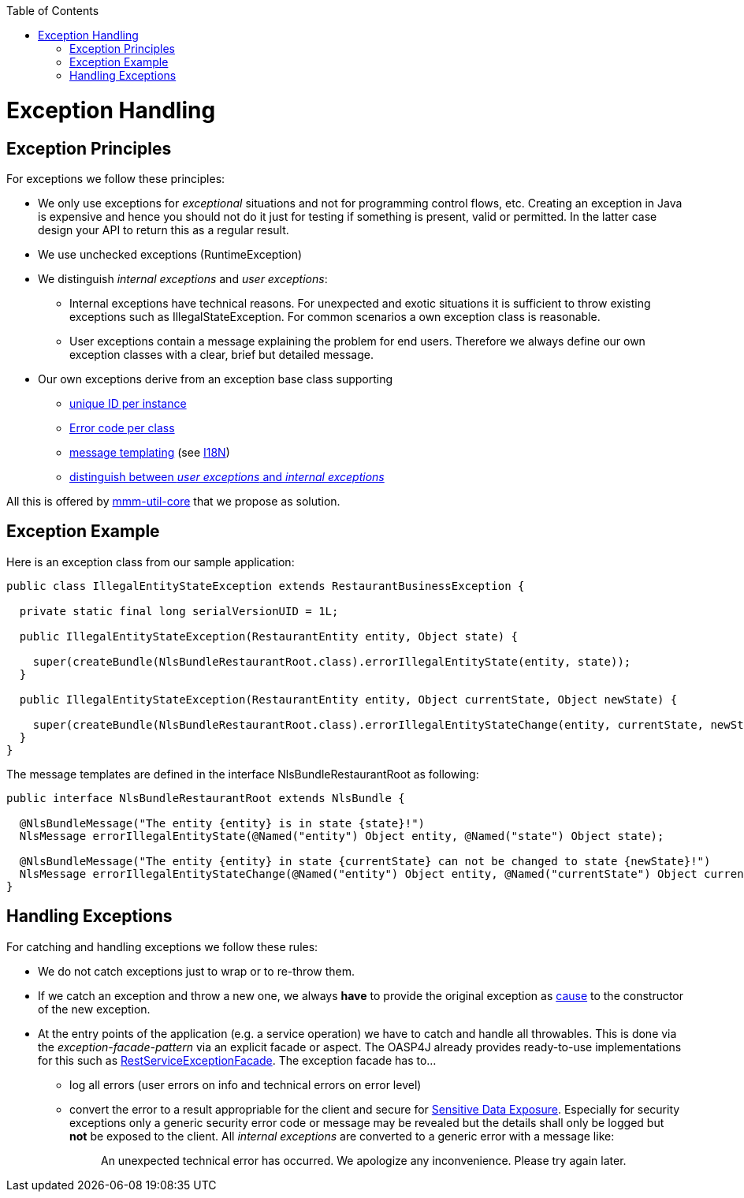 :toc:  macro
toc::[]

= Exception Handling


== Exception Principles
For exceptions we follow these principles:

* We only use exceptions for _exceptional_ situations and not for programming control flows, etc. Creating an exception in Java is expensive and hence you should not do it just for testing if something is present, valid or permitted. In the latter case design your API to return this as a regular result.
* We use unchecked exceptions (+RuntimeException+)
* We distinguish _internal exceptions_ and _user exceptions_:
** Internal exceptions have technical reasons. For unexpected and exotic situations it is sufficient to throw existing exceptions such as +IllegalStateException+. For common scenarios a own exception class is reasonable.
** User exceptions contain a message explaining the problem for end users. Therefore we always define our own exception classes with a clear, brief but detailed message.
* Our own exceptions derive from an exception base class supporting
** http://m-m-m.sourceforge.net/apidocs/net/sf/mmm/util/exception/api/NlsRuntimeException.html#getUuid%28%29[unique ID per instance]
** http://m-m-m.sourceforge.net/apidocs/net/sf/mmm/util/exception/api/NlsRuntimeException.html#getCode%28%29[Error code per class]
** http://m-m-m.sourceforge.net/apidocs/net/sf/mmm/util/exception/api/NlsThrowable.html#getNlsMessage%28%29[message templating] (see link:guide-i18n[I18N])
** http://m-m-m.sourceforge.net/apidocs/net/sf/mmm/util/exception/api/NlsRuntimeException.html#isForUser%28%29[distinguish between _user exceptions_ and _internal exceptions_]

All this is offered by http://m-m-m.sourceforge.net/apidocs/net/sf/mmm/util/exception/api/package-summary.html#documentation[mmm-util-core] that we propose as solution.

== Exception Example

Here is an exception class from our sample application:

[source,java]
--------
public class IllegalEntityStateException extends RestaurantBusinessException {

  private static final long serialVersionUID = 1L;

  public IllegalEntityStateException(RestaurantEntity entity, Object state) {

    super(createBundle(NlsBundleRestaurantRoot.class).errorIllegalEntityState(entity, state));
  }

  public IllegalEntityStateException(RestaurantEntity entity, Object currentState, Object newState) {

    super(createBundle(NlsBundleRestaurantRoot.class).errorIllegalEntityStateChange(entity, currentState, newState));
  }
}
--------

The message templates are defined in the interface +NlsBundleRestaurantRoot+ as following:

[source,java]
--------
public interface NlsBundleRestaurantRoot extends NlsBundle {

  @NlsBundleMessage("The entity {entity} is in state {state}!")
  NlsMessage errorIllegalEntityState(@Named("entity") Object entity, @Named("state") Object state);

  @NlsBundleMessage("The entity {entity} in state {currentState} can not be changed to state {newState}!")
  NlsMessage errorIllegalEntityStateChange(@Named("entity") Object entity, @Named("currentState") Object currentState, @Named("newState") Object newState);
}
--------

== Handling Exceptions
For catching and handling exceptions we follow these rules:

* We do not catch exceptions just to wrap or to re-throw them.
* If we catch an exception and throw a new one, we always *have* to provide the original exception as http://docs.oracle.com/javase/7/docs/api/java/lang/Throwable.html#getCause%28%29[cause] to the constructor of the new exception.
* At the entry points of the application (e.g. a service operation) we have to catch and handle all throwables. This is done via the _exception-facade-pattern_ via an explicit facade or aspect. The OASP4J already provides ready-to-use implementations for this such as https://github.com/oasp/oasp4j/blob/develop/oasp4j-rest/src/main/java/io/oasp/module/rest/service/impl/RestServiceExceptionFacade.java[RestServiceExceptionFacade]. The exception facade has to...
** log all errors (user errors on info and technical errors on error level)
** convert the error to a result appropriable for the client and secure for https://www.owasp.org/index.php/Top_10_2013-A6-Sensitive_Data_Exposure[Sensitive Data Exposure]. Especially for security exceptions only a generic security error code or message may be revealed but the details shall only be logged but *not* be exposed to the client. All _internal exceptions_ are converted to a generic error with a message like:
+
> An unexpected technical error has occurred. We apologize any inconvenience. Please try again later.